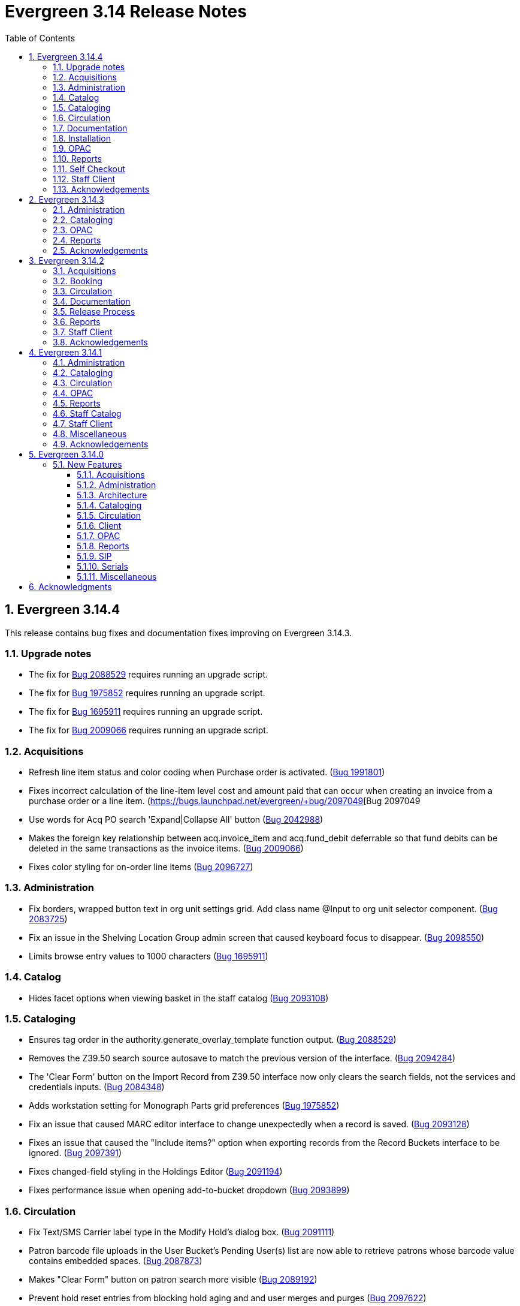 = Evergreen 3.14 Release Notes =
:toc:
:numbered:
:toclevels: 3

== Evergreen 3.14.4 ==

This release contains bug fixes and documentation fixes improving on Evergreen 3.14.3.

=== Upgrade notes === 

* The fix for https://bugs.launchpad.net/evergreen/+bug/2088529[Bug 2088529] requires running an upgrade script.
* The fix for https://bugs.launchpad.net/evergreen/+bug/1975852[Bug 1975852] requires running an upgrade script.
* The fix for https://bugs.launchpad.net/evergreen/+bug/1695911[Bug 1695911] requires running an upgrade script.
* The fix for https://bugs.launchpad.net/evergreen/+bug/2009066[Bug 2009066] requires running an upgrade script.

=== Acquisitions ===

* Refresh line item status and color coding when Purchase order is activated. (https://bugs.launchpad.net/evergreen/+bug/1991801[Bug 1991801])
* Fixes incorrect calculation of the line-item level cost and amount paid that can occur when creating an invoice from a purchase order or a line item. (https://bugs.launchpad.net/evergreen/+bug/2097049[Bug 2097049
* Use words for Acq PO search 'Expand|Collapse All' button (https://bugs.launchpad.net/evergreen/+bug/2042988[Bug 2042988])
* Makes the foreign key relationship between acq.invoice_item and acq.fund_debit deferrable so that fund debits can be deleted in the same transactions as the invoice items. (https://bugs.launchpad.net/evergreen/+bug/2009066[Bug 2009066])
* Fixes color styling for on-order line items (https://bugs.launchpad.net/evergreen/+bug/2096727[Bug 2096727])

=== Administration ===

* Fix borders, wrapped button text in org unit settings grid. Add class name @Input to org unit selector component. (https://bugs.launchpad.net/evergreen/+bug/2083725[Bug 2083725])
* Fix an issue in the Shelving Location Group admin screen that caused keyboard focus to disappear. (https://bugs.launchpad.net/evergreen/+bug/2098550[Bug 2098550])
* Limits browse entry values to 1000 characters (https://bugs.launchpad.net/evergreen/+bug/1695911[Bug 1695911])

=== Catalog ===

* Hides facet options when viewing basket in the staff catalog (https://bugs.launchpad.net/evergreen/+bug/2093108[Bug 2093108])


=== Cataloging ===

* Ensures tag order in the authority.generate_overlay_template function output. (https://bugs.launchpad.net/evergreen/+bug/2088529[Bug 2088529])
* Removes the Z39.50 search source autosave to match the previous version of the interface. (https://bugs.launchpad.net/evergreen/+bug/2094284[Bug 2094284])
* The 'Clear Form' button on the Import Record from Z39.50 interface now only clears the search fields, not the services and credentials inputs. (https://bugs.launchpad.net/evergreen/+bug/2084348[Bug 2084348])
* Adds workstation setting for Monograph Parts grid preferences (https://bugs.launchpad.net/evergreen/+bug/1975852[Bug 1975852])
* Fix an issue that caused MARC editor interface to change unexpectedly when a record is saved. (https://bugs.launchpad.net/evergreen/+bug/2093128[Bug 2093128])
* Fixes an issue that caused the "Include items?" option when exporting records from the Record Buckets interface to be ignored.  (https://bugs.launchpad.net/evergreen/+bug/2097391[Bug 2097391])
* Fixes changed-field styling in the Holdings Editor (https://bugs.launchpad.net/evergreen/+bug/2091194[Bug 2091194])
* Fixes performance issue when opening add-to-bucket dropdown (https://bugs.launchpad.net/bugs/2093899[Bug 2093899])

=== Circulation ===

* Fix Text/SMS Carrier label type in the Modify Hold's dialog box. (https://bugs.launchpad.net/evergreen/+bug/2091111[Bug 2091111])
* Patron barcode file uploads in the User Bucket's Pending User(s) list are now able to retrieve patrons whose barcode value contains embedded spaces. (https://bugs.launchpad.net/evergreen/+bug/2087873[Bug 2087873])
* Makes "Clear Form" button on patron search more visible (https://bugs.launchpad.net/evergreen/+bug/2089192[Bug 2089192])
* Prevent hold reset entries from blocking hold aging and and user merges and purges (https://bugs.launchpad.net/evergreen/+bug/2097622[Bug 2097622])

=== Documentation ===

* Refactor booking module documentation for clarity and updated visuals.
* Replace 'npm install' with 'npm ci' in the 'For Developers' installation instructions (https://bugs.launchpad.net/evergreen/+bug/2089160[Bug 2089160]). 
* Updates links between refund and void billing (https://bugs.launchpad.net/bugs/2092238[Bug 2092238])
* Updates screenshots in Shelving Location Groups documentation (https://bugs.launchpad.net/bugs/2092450[Bug 2092450])
* Fixes headings in Batch Import MARC documentation (https://bugs.launchpad.net/bugs/2094835[Bug 2094835])

=== Installation ===

* Remove unused dependency that caused logins to fail. (https://bugs.launchpad.net/evergreen/+bug/2095046[Bug 2095046])
* New installs will now have table actor.usr_mfa_exception (https://bugs.launchpad.net/evergreen/+bug/2095215[Bug 2095215])

=== OPAC ===

* Fixes whitespace issue with empty list descriptions in the patron's lists in their OPAC account. (https://bugs.launchpad.net/evergreen/+bug/2088180[Bug 2088180])
* Fixes basket buttons on OPAC item details page (https://bugs.launchpad.net/evergreen/+bug/2093791[Bug 2093791])
* Hides SMS test success message until after test is sent. (https://bugs.launchpad.net/evergreen/+bug/2096772[Bug 2096772])
* Remove spellcheck attribute from password fields. (https://bugs.launchpad.net/evergreen/+bug/2002327[Bug 2002327])
* Fixes the alignment of the Opac's Search & History Preference form. (https://bugs.launchpad.net/evergreen/+bug/2097154[Bug 2097154])
* Fixes broken select all button on OPAC search results. (https://bugs.launchpad.net/evergreen/+bug/2097384[Bug 2097384])
* Fixes bug where user could not add multiple new search rows in OPAC Advanced Search. (https://bugs.launchpad.net/evergreen/+bug/2097131[Bug 2097131])
* Restores missing Shelving Location filter to Advanced Search (https://bugs.launchpad.net/evergreen/+bug/2089178[Bug 2089178])
* Fix to allow expert search to add and delete rows (https://bugs.launchpad.net/evergreen/+bug/2097555[Bug 2097555])

=== Reports ===

* Fixes duplication of Share / Unshare buttons (https://bugs.launchpad.net/evergreen/+bug/2081883[Bug 2081883])
* Fixes typo in bibliographic record source in IDL. (https://bugs.launchpad.net/evergreen/+bug/2086227[Bug 2086227])
* Fixes reporting source Item's link for last captured hold (https://bugs.launchpad.net/evergreen/+bug/2097281[Bug 2097281])

=== Self Checkout ===

* Hides canceled holds from holds view (https://bugs.launchpad.net/evergreen/+bug/2091041[Bug 2091041])
* Corrects auto-logout popup button text (https://bugs.launchpad.net/evergreen/+bug/2093903[Bug 2093903])

=== Staff Client ===

* Remove noise from the browser developer console when saving Angular grids. (https://bugs.launchpad.net/evergreen/+bug/2095026[Bug 2095026])
* Fixes typo in AngularJS Booking > Pick Up Reservation (https://bugs.launchpad.net/evergreen/+bug/2095190[Bug 2095190])
* Fixes Retrieve Recent Patrons link (https://bugs.launchpad.net/evergreen/+bug/2091174[Bug 2091174])


=== Acknowledgements ===

We would like to thank the following individuals who contributed code, testing, documentation, and patches to the 3.14.4 point release of Evergreen:

* Andrea Buntz Neiman
* Bill Erickson
* Blake Graham-Henderson
* Carol Witt
* Christine Morgan
* Dan Briem
* Galen Charlton
* Garry Collum
* Gina Monti
* Ian Skelskey
* Jane Sandberg
* Jason Etheridge
* Jason Stephenson
* Jeff Davis
* Jennifer Pringle
* John Amundson
* Lindsay Stratton
* Llewellyn Marshall
* Mary Llewellyn
* Michele Morgan
* Mike Rylander
* Ruth Frasur Davis
* Shula Link
* Stephanie Leary
* Steven Callender
* Steven Mayo
* Susan Morrison
* Tara Kunesh
* Terran McCanna
* Tiffany Little






== Evergreen 3.14.3 ==

This release contains bug fixes and documentation fixes improving on Evergreen 3.14.2.


=== Administration ===

* Corrects error message in the actor.create_salt database function (https://bugs.launchpad.net/evergreen/+bug/2093010[Bug 2093010])
* Corrects misleading comment explaining vis_level values in offline.js (https://bugs.launchpad.net/evergreen/+bug/2093358[Bug 2093358])

=== Cataloging ===

* Serials quick receive no longer includes issues in non-receivable statuses, such as Discarded or Not Published. (https://bugs.launchpad.net/evergreen/+bug/2091728[Bug 2091728])
* Includes status and location in marc_export when determining item visibility in the 852 MARC tag. (https://bugs.launchpad.net/evergreen/+bug/2056343[Bug 2056343])

=== OPAC ===

* Hides alert box on public catalog holds history page when not needed. (https://bugs.launchpad.net/evergreen/+bug/2092227[Bug 2092227])
* Fixes the "Add to my list" button in the public catalog (https://bugs.launchpad.net/evergreen/+bug/2092600[Bug 2092600])
* Fixes the position of the "My List" selection boxes for each title in the public catalog. (https://bugs.launchpad.net/evergreen/+bug/2092589[Bug 2092589])
* Prevents '|' fixed field codes from automatically selecting OPAC advanced search filters (https://bugs.launchpad.net/evergreen/+bug/2080691[Bug 2080691])


=== Reports ===

* Restricts selectable report filter values by library ownership when applicable and possible. (https://bugs.launchpad.net/evergreen/+bug/2088100[Bug 2088100])
* Fixes report template upgrade issues relating to more complex join types in older templates. (https://bugs.launchpad.net/evergreen/+bug/2089066[Bug 2089066])
* Fix issues with sorting and filtering the contents of reports folders in the Reports interface. (https://bugs.launchpad.net/evergreen/+bug/2077438[Bug 2077438])
* Allow paging through list of report outputs; fixes issue where this could time out in the Angular Reports interface for output folders that have many completed reports. (https://bugs.launchpad.net/evergreen/+bug/2086861[Bug 2086861])
* Add a new user interface widget to provide a way for users of the Angular Reporter to select multiple values when filtering a report on a linked field. (https://bugs.launchpad.net/evergreen/+bug/2077357[Bug 2077357])


=== Acknowledgements ===

We would like to thank the following individuals who contributed code, testing, documentation, and patches to the 3.14.3 point release of Evergreen:

* Andrea Buntz Neiman
* Chrisy Schroth
* Elizabeth Davis
* Galen Charlton
* Garry Collum
* Ian Skelskey
* Jane Sandberg
* Jason Stephenson
* Josh Stompro
* Michele Morgan
* Mike Rylander
* Ruth Frasur Davis
* Shula Link
* Stephanie Leary
* Steven Mayo
* Terran McCanna








== Evergreen 3.14.2 == 

This release contains bug fixes and documentation fixes improving on Evergreen 3.14.1.

=== Acquisitions ===

* Fixes the fund dropdown on invoice direct charges. (https://bugs.launchpad.net/evergreen/+bug/2086786[Bug 2086786])

=== Booking ===

* Prevents reservation screen navigation if reservation confirmation fails. (https://bugs.launchpad.net/evergreen/+bug/2091015[Bug 2091015])

=== Circulation ===

* Replaces the hard coded "Credit Card" payment type with the correct type
from money.payment.payment_type. (https://bugs.launchpad.net/bugs/1980294[Bug 1980294])

=== Documentation ===

* Updates booking module documentation with new visuals for better usability.
* Updates My Lists documentation (https://bugs.launchpad.net/evergreen/+bug/2091179[Bug 2091179])
* Updates cross references in Reports documentation.
* Updates broken image links (https://bugs.launchpad.net/evergreen/+bug/2089057[Bug 2089057])
* Removes dead links & pages (https://bugs.launchpad.net/evergreen/+bug/2076271[Bug 2076271])
* Updates to Search Results documentation.
* Updates to Record Buckets documentation.

=== Release Process ===

* Improves the release process. (https://bugs.launchpad.net/evergreen/+bug/2089305[Bug 2089305])
* Stops including partial changelogs in official tarballs. (https://bugs.launchpad.net/evergreen/+bug/2082209[Bug 2082209])
* Fixes potential failure in database upgrade script. (https://bugs.launchpad.net/evergreen/+bug/2086105[Bug 2086105])

=== Reports ===

* Fixes alignment of the "Filter value" input in the new reports editor.(https://bugs.launchpad.net/evergreen/+bug/2085970[Bug 2085970])
* Fixes capitalization of "New template" button in the Angular Reporter (https://bugs.launchpad.net/evergreen/+bug/2083702[Bug 2083702])
* Angular report template documentation now shown (https://bugs.launchpad.net/evergreen/+bug/2077443[Bug 2077443])
* Adds a Venn diagram selector for reports nullability (https://bugs.launchpad.net/bugs/2077460[Bug 2077460])

=== Staff Client ===

* Fixes bug that could result in incorrect or incomplete Fix bug that could result in incorrect or incomplete data being fetched from the database, particularly in interfaces
that page through results (https://bugs.launchpad.net/evergreen/+bug/2089419[Bug 2089419])


=== Acknowledgements ===

We would like to thank the following individuals who contributed code, testing, documentation, and patches to the 3.14.2 point release of Evergreen:

* Andrea Buntz Neiman
* Blake Graham-Henderson
* Galen Charlton
* Gina Monti
* Ian Skelskey
* Jane Sandberg
* Jason Boyer
* Jason Stephenson
* Jeff Davis
* Michele Morgan
* Mike Rylander
* Ruth Frasur Davis
* Steven Mayo
* Susan Morrison
* Tiffany Little


== Evergreen 3.14.1 == 

This release contains bug fixes and documentation fixes improving on Evergreen 3.14.0.

=== Administration ===

* Fixes dojo.tgz hangup in make release script (https://bugs.launchpad.net/evergreen/+bug/2085384[Bug 2085384])

=== Cataloging ===

* Fixes vandelay background importer perl script (https://bugs.launchpad.net/evergreen/+bug/2078506[Bug 2078506])
* Adds default owning org unit for copy tags and types. (https://bugs.launchpad.net/evergreen/+bug/1721026[Bug 1721026])
* Trim spaces from TCN when importing Z39.50 (https://bugs.launchpad.net/evergreen/+bug/2049934[Bug 2049934])
* Fixes up/down arrows, CTRL-D, context menus in MARC editor (https://bugs.launchpad.net/evergreen/+bug/2084199[Bug 2084199])
* Fixes a race condition retrieving the cat.require_call_number_labels ou setting (https://bugs.launchpad.net/evergreen/+bug/2052742[Bug 2052742])
* Fixes save issue with call number fields in item templates (https://bugs.launchpad.net/evergreen/+bug/2045989[Bug 2045989])


=== Circulation ===

* Fixes a bug that prevented canceling holds from the Holds Shelf (https://bugs.launchpad.net/evergreen/+bug/2085646[Bug 2085646])
* Checks for duplicate values and address alerts when loading staged users (https://bugs.launchpad.net/evergreen/+bug/2046000[Bug 2046000])
* Fixes patron bills error that causes several settings to be skipped when Uncheck Bills setting is used. (https://bugs.launchpad.net/evergreen/+bug/2069358[Bug 2069358])
* Fixes typo in Angular Pull List (https://bugs.launchpad.net/evergreen/+bug/2083959[Bug 2083959])
* Adds label to shelving locations selector in Angular pull list (https://bugs.launchpad.net/evergreen/+bug/2086737[Bug 2086737])

=== OPAC ===

* Fixes display conflict on OPAC home screen where autosuggest list appears behind carousel buttons. (https://bugs.launchpad.net/evergreen/+bug/2086709[Bug 2086709])
* Assures a successful Stripe payment is credited when the patron record has changed (https://bugs.launchpad.net/evergreen/+bug/2077343[Bug 2077343])

=== Reports ===

* Fixes an Operator display issue in the report definition (https://bugs.launchpad.net/evergreen/+bug/2084837[Bug 2084837])
* Fixes report template and CCVM composite definition editor (https://bugs.launchpad.net/evergreen/+bug/2087562[Bug 2087562])

=== Staff Catalog ===

* Removes undefined author links in catalog search results (https://bugs.launchpad.net/evergreen/+bug/2081317[Bug 2081317])
* Refactor filter handling in search controls for more consistent performance (https://bugs.launchpad.net/evergreen/+bug/2087609[Bug 2087609])


=== Staff Client ===

* Redirect to Angular staff portal from AngularJS login (https://bugs.launchpad.net/evergreen/+bug/1983500[Bug 1983500])

=== Miscellaneous ===

* .gitignore DEV Docker generated signal files (https://bugs.launchpad.net/evergreen/+bug/2081832[Bug 2081832])
* Fixes docker install issue with Email::Send (https://bugs.launchpad.net/evergreen/+bug/2086480[Bug 2086480])

=== Acknowledgements ===

We would like to thank the following individuals who contributed code, testing, documentation, and patches to the 3.14.1 point release of Evergreen:

* Andrea Buntz Neiman
* Bill Erickson
* Blake Graham-Henderson
* Chris Sharp
* Dan Briem
* Galen Charlton
* Gina Monti
* Ian Skelskey
* Jane Sandberg
* Jason Boyer
* Jason Stephenson
* Jennifer Weston
* Joni Paxton
* Josh Stompro
* Llewellyn Marshall
* Mary Llewellyn
* Michele Morgan
* Mike Rylander
* Ruth Davis
* Scott Angel
* Shula Link
* Stephanie Leary
* Steven Mayo
* Susan Morrison
* Terran McCanna



== Evergreen 3.14.0 ==

=== New Features ===

:leveloffset: +3

= Acquisitions =

== EDI X12 Parser ==

Support is added for handling X12-format ASN messages, which are generally used
to deliver shipping status information about EDI-processed materials orders.
Development targeted the general X12 message format standard for data parsing,
and configuration suitable for processing the expected contents of ASN messages
in particular.  While the initially targeted production vendor test data was
from Midwest Tape, the general X12 parser was built using documentation and
non-production examples from several vendors, and is expected to handle
X12-format ASN message from most library materials vendors.

This functionality is implemented in a way that does not require intervention
or configuration by the Evergreen administrator beyond the normal EDI
configuration.  If an X12-format message is delivered by the vendor, Evergreen
will notice and attempt to handle it transparently.

https://bugs.launchpad.net/evergreen/+bug/2003106[#2003106]


= Administration =


== Remove Z39.50 target definition caching ==

The open-ils.search drone had the ability to cache the Z39.50 target definition data
per process.

This fix removes per-child-process caching of Z39.50 target definitions
to address several issues caused by the caching:

* If any targets have a use permission attached, whether
  such a target is available to a user can be inconsistent
  based on who last fetched (and cached) service definitions
  from a particular open-ils.search backend.
* Z39.50 searches may sporadically fail to use
  targets that were recently added.

https://bugs.launchpad.net/evergreen/+bug/2044854[#2044854]

== Apache Proxy LogFormat Configuration ==

Two `LogFormat` entries have been added to the sample Apache
configuration in `eg.conf.in` that are useful when a proxy runs in
front of Evergreen's Apache.  These configurations mimic the default
"common" and "combined" log formats, but log the remote client's
actual IP address when `mod_remoteip` is enabled.  The entries are
repeated here in case you prefer to manually update your Apache
configuration.

 LogFormat "%a %l %u %t \"%r\" %>s %b" proxy-common
 Logformat "%a %l %u %t \"%r\" %>s %b \"%{Referer}i\" \"%{User-agent}i\"" proxy-combined

To use these formats, simply replace the "common" or "combined" at the
end of the `CustomLog` entries in the `eg.conf` file with either the
"proxy-common" or "proxy-combined" entry, depending upon which you
want to use.

From:

 CustomLog "|/usr/bin/logger -p local7.info" common

to:

 CustomLog "|/usr/bin/logger -p local7.info" proxy-common

for example.

https://bugs.launchpad.net/evergreen/+bug/1908540[#1908540]

== Patron Loader ==

A new script for bulk loading and updating patrons from the server now exists in `Open-ILS/src/support-scripts called patron_loader.pl`.  It is installed to `<prefix>/bin` (`/openils/bin/patron_loader.pl` for standard installs).  It can be run manually or from cron.

**Sample invocation:**

[source,bash]
-----------------
./patron_loader.pl --db evergreen --dbhost myserver -dbuser admin --dbpw demo123 --file sample.csv --org_unit INNS --date_format "MM/DD/YYYY" --default_password 4444 --alert_message "patron has left swim cap at desk"  --debug
-----------------

**Required parameters:**

* `--file path` to the CSV file used as the data source
* `--org_unit` the org unit name of the org unit patrons are being loaded for used to match mapped variables

**Optional parameters:**

* `--help` or `--h` shows the help

Database settings loaded by default from `opensrf.xml`

* `--db` the Evergreen database (defaults to the one established in opensrf.xml)
* `--dbuser` the user of the Evergreen database
* `--dbhost` the ip or domain name of the Evergreen database
* `--dbport` Evergreen database port, defaults to 5432
* `--delimiter` defaults to a comma can be any other delimiter usable by TEXT::CSV
* `--debug` using this will assume you do not want to commit any database transactions and will print the SQL that would do so to STDOUT
* `--matchpoint` defaults to 'usrname', can also be 'cardnumber'
* `--date_format` used if dates are not in a 'YYYY-MM-DD' format
* `--ident_type` available as a field but rarely used in export sources so it can be specified from the command line
* `--default_password` allows you to define a default password for accounts where one is not defined in the file, be very careful, this option is dangerous as it _will_ overwrite existing passwords if some rows have a passwd value and the default is used the default will only be used where the column is null
* `--alert_message` this is meant for scenarios where the script is being used for bulk loading students and an alert message is needed such as "verify address" it only adds an alert and does not check for duplications sending library will be set to the org unit used in the parameters
* `--alert_title` defaults to 'Needs Staff Attention', only appears when `--alert_message` is defined
* `--profile` if no profile is given in the file one can be specified by parameter, if a combination of parameter and in file is used the parameter will be used as a fall back from the file
* `--home_org` if no library is provided in the file it can be overridden by this, like similar settings if a column with library is present but null in a given row this will be used instead; expects short org name
* `--fill_with_matchpoint` if set will allow you to only have cardnumber or usrname but it must also be your matchpoint, e.g. if you have a cardnumber but not username and cardnumber if your matchpoint with this set the cardnumber will be used for both
* `--nobootstrap` do not load DB config from opensrf.xml

**Required Columns:**

* *cardnumber* - unless using usrname as matchpoint and `--fill_with_matchpoint` is used
* *usrname* - unless using cardnumber as matchpoint and `--fill_with_matchpoint` is used
* *profile* - unless `--profile` is used
* *home_library* - unless `--home_org` is used
* *family_name*
* *first_given_name*

Although data for the above columns are optional in some situations the columns still need to exist in the file.

**Optional Columns:**

* `net_access_level`
* `second_given_name`
* `pref_first_given_name`
* `name_keywords`
* `email`
* `day_phone`
* `evening_phone`
* `other_phone`
* `expire_date`
* `ident_type` - needs id value, not string
* `ident_value`
* `passwd` - if not supplied for a new user a random one will be created on NULL or empty string
* `add1_street1`
* `add1_street2`
* `add1_cit`
* `add1_county`
* `add1_state`
* `add1_country`
* `add1_post_code`
* `add2_street1`
* `add2_street2`
* `add2_cit`
* `add2_county`
* `add2_state`
* `add2_country`
* `add2_post_code`
* `statcat_name1`
* `statcat_value1`
* `statcat_name2`
* `statcat_value2`
* `statcat_name3`
* `statcat_value3`
* `photo_url`

**Mapping:**

Not all data sources can customize the data exported to the CSV so some mapping is allowed.

The `config.patron_loader_header_map` table allows for mapping incoming header names to ones that
are natively expected.  For example, imagine that a school wants to use the 'uid' as
password and the column header will always read 'uid' then you can enter it like this:

 import_header: 'uid'
 default_header: 'passwd'

Two value types can currently be mapped as well, 'home_library' and 'profile' in `patron_loader_value_map`.
These map values in their respective columns instead of the headers.  For example, imagine a
school who exports student profiles of 'Middle School' and 'High School' but both need to load
as the Evergreen profile of 'Student'.  It would be represented with two entries:

 mapping_type: 'profile'
 import_value: 'Middle School'
 native_value: 'Student'

 mapping_type: 'profile'
 import_value: 'High School'
 native_value: 'Student'

You can also map home libraries like this:

 mapping_type: 'home_library'
 import_value: 'South West Elementary'
 native_value: 'BR1'

As a convention the Evergreen database column names are mostly used for the `actor.usr`
columns but it was found in testing that `home_ou` was very confusing so the label of
'library' is used instead and internally adjusted to use `home_ou`.

The column ident_type is treated specially.  It is required by `actor.usr` and does not
have a default but usually doesn't correspond to a exported value from others systems
so it defaults to '3' or 'Other' but you can define it through an optional parameter.

**Overview:**

The script is very conservative checking for an existing cardnumber and usrname.  If
either is found on an account that differs from the one using the match point then it
will skip adding or updating that user.  The match point specified is considered
authoritative and it will update the matching account unless debug is on.

Currently only two set of address columns are supported add1_foo and add2_foo. The script
assumes the addresses being added are authoritative mailing addresses, removes any existing
mailing addresses, adds these and sets the user's mailing_address field to the one from the
addr1_street1 field or addr2_street1 if there is no addr1_street1.  If only a partial address
is given the entire address will be written so long as there is a street1.  Empty strings will
be used for the other values.  If there is no address given then addresses will not be
touched.  Part of the aggressiveness of removing non-specified addresses is to ensure
identifying information for patrons is removed when updating, especially for the use case
of schools bulk updating juveniles.

**Database and Logging:**

The database holds a `actor.patron_loader_log` table that logs sessions and failed rows.

https://bugs.launchpad.net/evergreen/+bug/1786524[#1786524]

== Date / Time Format Settings Deprecated ==

The format.date and format.time org unit settings are no longer used
by the staff client and have been marked Deprecated. If you are not
using these OU settings in a local customization they can be removed
from the database at your convenience.

= Architecture =

== New PostgreSQL Minimum Version ==

Evergreen 3.14 no longer supports new installations on PostgreSQL
versions less than 13.  Evergreen 3.14 is still compatible with
PostgreSQL versions of 10 or higher.  Existing installations may
upgrade to Evergreen 3.14 without requiring a PostreSQL upgrade.

Compatibility with obsolete PostgreSQL database versions is not
guaranteed in the next major Evergreen release.  Users are encouraged
to upgrade to a more recent PostgreSQL version if they are running
PostgreSQL versions between 10 and 12.

The PostgreSQL community recommends a dump and restore from the older
PostgreSQL database to the newer one when upgrading over major
versions.  For more information,
https://www.postgresql.org/docs/current/upgrading.html#UPGRADING-VIA-PGDUMPALL[see the PostgreSQL upgrade documentation].

= Cataloging =

== Angular Record Buckets ==

This work moves the Record Buckets feature into a new and reimagined Angular interface, and adds several new feature improvements.

https://bugs.launchpad.net/evergreen/+bug/2063146[#2063146]

Feature improvements include:

* Reimplementation of the main buckets interfaces in Angular with accessibility and usability improvements.
* New bucket sharing options, including sharing with organizational units, sharing with specific users, and read-write sharing as well as read-only sharing.
* Transfer Bucket Ownership, where users can transfer their bucket to another user.
* Favorites option, allowing a staff user to "star" a bucket to indicate it is a favorite.
* Direct import of either Bib IDs or TCNs, both from a text file as well as in an upload modal.
* Ability to send reports output directly to a new or specified bucket.
* Addition of a new _Buckets_ subtab in the staff catalog interface, displaying a user's favorite and most recently viewed buckets.
* Addition of a quick-add feature in the staff catalog search results list, where a user can add a record directly to a recent or a favorite bucket.
* New buckets admin options available from within the buckets interface, where those with admin permissions can do the following:
** Transfer ownership of others' buckets.
** Edit bucket options and sharing for others' buckets.
* Disambiguation of duplicate bucket entries via a new _Bucket Entry ID_ field, allowing users to intentionally add duplicates and/or remove accidental duplicates.

In addition to feature improvements, this work addresses functional bugs related to record buckets, including:

* https://bugs.launchpad.net/evergreen/+bug/1837933[Bug 1837933] - Record links don't work if ID column is hidden in record bucket query
* https://bugs.launchpad.net/evergreen/+bug/1771568[Bug 1771568] - Record Bucket duplicates require separate removal
* https://bugs.launchpad.net/evergreen/+bug/1870151[Bug 1870151] - Open Record Bucket title in a new tab
* https://bugs.launchpad.net/evergreen/+bug/1819059[Bug 1819059] - When creating a bucket, Evergreen ignores the Publicly Visible? setting
* https://bugs.launchpad.net/evergreen/+bug/1824723[Bug 1824723] - No error message when retrieving non existing shared bucket 
* https://bugs.launchpad.net/evergreen/+bug/1870148[Bug 1870148] - Bucket contents may be removed by other users without warning
* https://bugs.launchpad.net/evergreen/+bug/2027796[Bug 2027796] - When editing a record bucket the changes save without having to click on Apply Changes
* https://bugs.launchpad.net/evergreen/+bug/2063146[Bug 2063146] - Record bucket contents still hang around in the Web client after you've deleted a bucket

This work also introduces some changes to the grid component:

* A new option to have an actions button column at the end of each row.
* Template areas before and after grid toolbar buttons, used here to insert inputs.
* Aligning the right side of the grid toolbar to more closely resemble AngularJS styles, including using the word _Actions_ for the actions menu instead of the checklist icon.

This also introduces a change to the title area in Angular screens. Instead of using the blue alert style, page titles are now left-aligned and have a template area afterward. This is intended to be used for single buttons that represent a primary action on the screen, e.g. Add New [Thing]. This change makes room for a second template area that can be placed to the right of the title, used here for a search box.


This work adds the following new permissions. Note that the _CALL_NUMBER_, _COPY_, and _USER_ permissions are placeholders for potential future work:

* TRANSFER_CONTAINER
* ADMIN_CONTAINER_BIBLIO_RECORD_ENTRY_USER_SHARE
* ADMIN_CONTAINER_CALL_NUMBER_USER_SHARE
* ADMIN_CONTAINER_COPY_USER_SHARE
* ADMIN_CONTAINER_USER_USER_SHARE
* VIEW_CONTAINER_BIBLIO_RECORD_ENTRY_USER_SHARE
* VIEW_CONTAINER_CALL_NUMBER_USER_SHARE
* VIEW_CONTAINER_COPY_USER_SHARE
* VIEW_CONTAINER_USER_USER_SHARE
* ADMIN_CONTAINER_BIBLIO_RECORD_ENTRY_ORG_SHARE
* ADMIN_CONTAINER_CALL_NUMBER_ORG_SHARE
* ADMIN_CONTAINER_COPY_ORG_SHARE
* ADMIN_CONTAINER_USER_ORG_SHARE
* VIEW_CONTAINER_BIBLIO_RECORD_ENTRY_ORG_SHARE
* VIEW_CONTAINER_CALL_NUMBER_ORG_SHARE
* VIEW_CONTAINER_COPY_ORG_SHARE
* VIEW_CONTAINER_USER_ORG_SHARE

== marc_export Exports Public Copy Notes and Copy Tags ==

Public copy notes and tags are now exported by `marc_export` in the
852 subfield z when the `--items` option is used.

Copy tags come before copy notes, and tags with a URL come before
those without.  The URL of a copy tag (if any) is added to 852
subfield u.  The copy tags are ordered such that the first subfield z
should correspond to the first subfield u and so on if there is more
than one URL.

https://bugs.launchpad.net/bugs/2045440[#2045440]

== Option to Require Monograph Parts ==

The Require Monographic Part when Present Library Setting,
`circ.holds.ui_require_monographic_part_when_present`, has been
expanded to also require that all copies on the parent bibliographic
record have a part when the setting is active.

This setting requires a patron to select a monograph part when placing
a hold if any parts exist on the bibliographic record.  In a logical
extension of this behavior, the setting now also requires catalogers
to use parts on all copies when any copy at the library have parts.

The change in behavior only affects the library/organization unit
where the setting is set or its sub-units.

https://bugs.launchpad.net/bugs/2018014[#2018014]

== SuperCat/unAPI Export Public Copy Tags ==

SuperCat and unAPI can now export public copy tags when copies are
exported.

To request the export of copy tags via unAPI, add `acpt` to the URL
"includes" section.

https://bugs.launchpad.net/bugs/2047442[#2047442]

= Circulation =

== Hold Reset Reasons ==

**New database tables**

. action.hold_request_reset_reason
. action.hold_request_reset_reason_entry

Hold reset reasons allow staff to see when and why a hold request has been reset. Reset reasons are generated any time a hold has been reset, whether that's a manual reset from a staff member or automatically because a hold has reached the hold retarget interval. This can be very useful for debugging the hold targeter or identifying bad actors in the system.

**Types of Reset Reasons**

There are ten different types of reset reasons that can be identified.

. HOLD_TIMED_OUT
. HOLD_MANUAL_RESET
. HOLD_BETTER_HOLD
. HOLD_FROZEN
. HOLD_UNFROZEN
. HOLD_CANCELED
. HOLD_UNCANCELED
. HOLD_UPDATED
. HOLD_CHECKED_OUT
. HOLD_CHECKED_IN

**Viewing Reset Reasons**

Staff can view reset reasons for a hold via a patron's *holds* tab.

. Open patron's page.
. Click *holds* tab.
. Select a hold to investigate.
. Click *detail view*.
. Click *Reset Entries*
. Order can be reversed to show most recent resets first.

**New srfsh script**

This feature includes a script that you can setup as a cron job to maintain the action.hold_request_reset_entry table:

`purge_hold_reset_reason_entries.srfsh`

This script defaults to "1 year" but can be overridden on a library by library basis via YAOUS.

**New library settings**

. circ.hold_reset_reason_entry_age_threshold
. circ.hold_retarget_previous_targets_interval

https://bugs.launchpad.net/bugs/2012669[#2012669]

== Self-Checkout Angular Port ==

The patron self-checkout interface is now available as an Angular port of 
the interface.

https://myhost.mydomain/eg2/staff/selfcheck

**New Print Templates**

New self-check print templates are available under 
Administration => Server Administration => Print Templates

* Self-Checkout Checkouts
* Self-Checkout Fines
* Self-Checkout Holds
* Self-Checkout Items Out

https://bugs.launchpad.net/bugs/1840773[#1840773]


= Client =

== Dark Mode ==

The staff client now supports both light and dark modes.  By default, the staff client will
use the color mode setting from your operating system.  That is to say, if you have turned on
Dark Mode for your operating system, or if your operating system defaults to Dark Mode, the
Evergreen staff client will now also display in Dark Mode. 

If you'd like to use a different color mode in the staff client than your operating system
setting, you can do so using the color mode selector in the navigation bar at the top of the
staff client.  If you want to resume using your operating system's color mode, you can set
the color mode selector to "Auto".

https://bugs.launchpad.net/evergreen/+bug/1740529[#1740529]

== Staff Multi-Factor Authentication ==

Adding support to the Staff Client for Multi-Factor Authentication.  Supported factors:

 * WebAuthn (YubiKey, Paired phones/tablets, Windows Hello, etc)
 * Time-based One-Time Password (Google Authenticator, Twilio Authy, etc)
 * SMS One-Time codes
 * Email One-Time codes

https://bugs.launchpad.net/bugs/2071636[#2071636]

= OPAC =


== OPAC setting to show/hide carousels ==

There is a new setting to hide carousels from the public catalog.  This can be useful in cases
where carousels are created for use in other sites (e.g. on library websites), rather than
for use in the public catalog.

You can turn off carousels in config.tt2 by setting `ctx.show_carousels` to `'false'`.

https://bugs.launchpad.net/bugs/2009903[#2009903]

== OPAC Accessibility Bugfixes ==

OPAC overhaul of accessibility in several categories:

* Headings, landmarks, and HTML structure
* Eliminating layout tables and fixing data table semantics
* Revised responsive layouts for better screen magnification support
* Form field labels, fieldset groups, error message associations
* Font size inconsistencies; respect users' browser font size settings
* Color contrast; moving hard-coded colors to variables
* Focus outline consistency and visibility; form focus behavior
* New datepicker with keyboard support
* New tooltips with keyboard support; move most tooltips to visible text
* Clarifying instructions and hints (forms, browse case sensitivity)
* Adding unique descriptions to item action labels ("close", "delete")
* Revised timed logout behavior that allows users to ask for more time

https://bugs.launchpad.net/bugs/2048666[#2048666]

== Patron Self Registration Updates ==

Improves styling and accessiblity and adds the following library settings:

* _Hide Username field in Patron Self-Reg._ - Hides the Requested Username field in the Patron Self-Registration interface.
* _Patron Self-Reg. Date of Birth Order_ - The order in which to present the Month, Day, and Year elements for the Date of Birth field in Patron Self-Registration. Use the letter M for Month, D for Day, and Y for Year. Examples: MDY, DMY, YMD.

https://bugs.launchpad.net/evergreen/+bug/2065448[#2065448]

= Reports =

== Reports Security Enhancements ==

=== Run time reporting security ===

The new Report Security functionality is primarily configured through
the addition of XML attributes to elements in the Fieldmapper XML file,
fm_IDL.xml.  These new attributes fall into three categories:

* Field value redaction - Database functions are used to optionally redact, with NULL or an administrator-supplied alternate literal value, the original value stored in the column (field) of each row.
* Core class row restriction - In addition to any report-supplied criteria, rows from the core reporting source are evaluated by database functions in order to determine whether they can be included in report output.
* Joined class row restriction - JOIN and WHERE clause conditions that make use of database functions are added to the generated query to restrict access to rows on non-core sources.

All restriction definitions can make use of the full set of fields on
the restricted source (LEFT side for core source and link-element
projected sources, RIGHT side for class-level projection-restricted
sources), the staff user that scheduled the report run, and any
aribtrary liternal value, though typically the last will be a set of
one or more permissions to be tested.

Many of the existing, permission-related database functions can act as
redaction and join/projection restriction functions.  Additional
functions are supplied as part of this development in order to
faciliated restrictions based on Patron Opt-In values in effect at the
time a report is run.

See the https://docs.evergreen-ils.org/docs/latest/reports/reports_security_idl.html[Reports Security documentation] for more details.

=== Report output security restrictions ===

In addition to report content security restrictions, report output visibility
is now, optionally, restricted based on whether the accessing user either owns
the report output, or they have at least the VIEW_REPORT_OUTPUT permission at a
location to which the folder in which the output lives has been shared.

Administrators can add additional required permissions via the
OILSProxyPermissions Apache configuration value in the report output <Location>
section of the eg_vhost configuration file.

https://bugs.launchpad.net/evergreen/+bug/2043142[#2043142]

= SIP =

== Return an OK Screen Message for Users in Good Standing ==

If your PC management system or selfcheck looks for a screen
message value of OK to evaulate user standing this can be
enabled by adding the want_patron_ok value to a sip login
and setting the value to true. Using a login setting like
this allows you to only send this screeen message to those
clients that expect it.

https://bugs.launchpad.net/bugs/1613335[#1613335]

= Serials =

== Angular Quick Receive ==

The Angular Staff Catalog now has a Serials Quick Receive feature,
similar to the one from the traditional catalog.

https://bugs.launchpad.net/bugs/1906462[#1906462]

= Miscellaneous =

* Customizing the label for items with no parts (formerly "All Parts" or "Any Part") (https://bugs.launchpad.net/evergreen/+bug/2065448[Bug 2065448])
** This feature creates a new table for localizable strings intended to be used in UI's. This is not a replacement for the existing I18N system for templates, but does allow developers to choose some strings to be more easily accessible to staff/admins for dynamic localization. The string we're focused on here is a replacement for the "All Parts" and "Any Part" label in various Place Hold interfaces when monographic parts are an option.
** There is a UI for managing such strings under *Administration -> Server Administration -> I18N: Localized UI Strings*. An admin could change the "string" field directly, or use the existing Apply Translation mechanism to customize the string for a specific locale.
** As a bonus feature, we also expose an alternate UI for handling entries for said Translation mechanism. This can be found under *Administration -> Server Administration -> I18N: Localized Fieldmapper Strings*.
** These customizations are global to the Evergreen installation.
* SVG logos; support for forced colors mode (https://bugs.launchpad.net/evergreen/+bug/2049657[Bug 2049657])
* Fix an accessibility issue in staff client forms. (https://bugs.launchpad.net/evergreen/+bug/2067115[Bug 2067115])
* Add a print button to the Desk and Staff User Payment grids to (https://bugs.launchpad.net/evergreen/+bug/2003090[Bug 2003090])
* Improves staff catalog search preferences, including ability (https://bugs.launchpad.net/evergreen/+bug/1783408[Bug 1783408])
* Changes 'Clear?' to 'Delete' in Manage Copy Alerts (https://bugs.launchpad.net/evergreen/+bug/1788063[Bug 1788063])
* Hides Edit call number link if missing permission (https://bugs.launchpad.net/evergreen/+bug/2015112[Bug 2015112])
* Makes the grid icon column header's tooltip configurable (https://bugs.launchpad.net/evergreen/+bug/1861331[Bug 1861331])
* Corrects current page ARIA in staff catalog pagination (https://bugs.launchpad.net/evergreen/+bug/2058747[Bug 2058747])
* Adds User Permission Group name and ID to the AngularJS Hold Shelf list interface. (https://bugs.launchpad.net/evergreen/+bug/2068755[Bug 2068755])
* Fixes the barcode input label in Scan Item as Missing Pieces. (https://bugs.launchpad.net/evergreen/+bug/2058287[Bug 2058287])
* Update automated tests for the staff client. (https://bugs.launchpad.net/evergreen/+bug/2069098[Bug 2069098])
* Fix bug that prevented action triggers from processing when granularity is an empty string. (https://bugs.launchpad.net/evergreen/+bug/2026206[Bug 2026206])
* Patch Insecure direct object reference (IDOR) vulnerability for action trigger output in OPAC list printing feature. (https://bugs.launchpad.net/evergreen/+bug/2070078[Bug 2070078])
* Remediates a reflected Cross-site Scripting (XSS) vulnerability in the public catalog browse feature. (https://bugs.launchpad.net/evergreen/+bug/2069959[Bug 2069959])
* Mitigate a reflected cross-site scripting (XSS) vulnerability in the public catalog. (https://bugs.launchpad.net/evergreen/+bug/2019157[Bug 2019157])
* Fixes Angular Search Preferences being empty after login (https://bugs.launchpad.net/evergreen/+bug/2072430[Bug 2072430])
* The setting to require a monographic part when placing a hold now also requires that all copies have parts on a record with parts. (https://bugs.launchpad.net/evergreen/+bug/2018014[Bug 2018014])
* add <label> to prompt dialog text; autofocus prompt input. (https://bugs.launchpad.net/evergreen/+bug/2072776[Bug 2072776])
* Increase automated test coverage of circ limit sets. (https://bugs.launchpad.net/evergreen/+bug/2048425[Bug 2048425])
* Fix bug that prevented staff from placing holds for patrons with SMS notification preferences when SMS is not enabled in library settings. (https://bugs.launchpad.net/evergreen/+bug/2073990[Bug 2073990])
* Fixes headings and links in staff catalog docs.
* Update the bootstrap dependency in the staff client. (https://bugs.launchpad.net/evergreen/+bug/2073127[Bug 2073127])
* Remove unintended grey stripes from popup dialogs in the staff client. (https://bugs.launchpad.net/evergreen/+bug/2073014[Bug 2073014])
* Allow users to save grid settings in Acquisitions Distribution Formulas administrative interface. (https://bugs.launchpad.net/evergreen/+bug/2069750[Bug 2069750])
* Hide the "Credit Available" and Patron Credit payment options when patron credit is disabled on bills screen. (https://bugs.launchpad.net/evergreen/+bug/1810419[Bug 1810419])
* After checking out an item with a deposit, show the updated balance in patron summary. (https://bugs.launchpad.net/evergreen/+bug/2069891[Bug 2069891])
* Show the deposit amount (if any) on the overrideable events dialog in checkout interface. (https://bugs.launchpad.net/evergreen/+bug/2069890[Bug 2069890])
* Accessible toast markup; new toast duration WS setting. (https://bugs.launchpad.net/evergreen/+bug/1836686[Bug 1836686])
* Fixes the OPAC Shelving Location Group sort to honor (https://bugs.launchpad.net/evergreen/+bug/2076357[Bug 2076357])
* Fixes silent failure in offline mode Reprint Last Receipt. (https://bugs.launchpad.net/evergreen/+bug/1806780[Bug 1806780])
* More specific "Close" labels for dialog buttons (https://bugs.launchpad.net/evergreen/+bug/2076677[Bug 2076677])
* i18n for staff catalog Browse search form label (https://bugs.launchpad.net/evergreen/+bug/2069617[Bug 2069617])
* i18n for BooPAC circ history "Delete Selected" button (https://bugs.launchpad.net/evergreen/+bug/2076420[Bug 2076420])
* Prevent the shelving location group from being dropped in (https://bugs.launchpad.net/evergreen/+bug/2077998[Bug 2077998])
* Adds keyboard shortcut hints to staff navigation menus (https://bugs.launchpad.net/evergreen/+bug/1622358[Bug 1622358])
* Style keyboard shortcut hints in staff menus (https://bugs.launchpad.net/evergreen/+bug/1622358[Bug 1622358])
* Allow receiving cancelled or backordered line items in Acq Search (https://bugs.launchpad.net/evergreen/+bug/2047940[Bug 2047940])
* Allow users to save grid settings in Conjoined Items grid. (https://bugs.launchpad.net/evergreen/+bug/2069472[Bug 2069472])
* Sort report templates grid by name, rather than create date. (https://bugs.launchpad.net/evergreen/+bug/2077441[Bug 2077441])
* Fixes the Canadian Dollars currency symbol to CAD for acquisitions. (https://bugs.launchpad.net/evergreen/+bug/1807998[Bug 1807998])
* updates to column picker docs (https://bugs.launchpad.net/evergreen/+bug/2067746[Bug 2067746])
* Updates to Holds Pull List documentation (https://bugs.launchpad.net/evergreen/+bug/2067739[Bug 2067739])
* Adds updates regarding barred and inactive accounts (https://bugs.launchpad.net/evergreen/+bug/2062004[Bug 2062004])
* Fixes typo in 'Bib source for brief records' library setting (https://bugs.launchpad.net/evergreen/+bug/1910580[Bug 1910580])
* Prevents the same record from appearing in a carousel created from a bucket more than once (https://bugs.launchpad.net/evergreen/+bug/2059034[Bug 2059034])
* Updates the wording on the latency test page to be a little more user-friendly. (https://bugs.launchpad.net/evergreen/+bug/2064355[Bug 2064355])
* Displays permission group ID in admin page. (https://bugs.launchpad.net/evergreen/+bug/2077631[Bug 2077631])
* Reporter: Normalize count and date transforms, and add round transform (https://bugs.launchpad.net/evergreen/+bug/2071372[Bug 2071372])
* Improve support for report templates created using previous versions of the reporter. (https://bugs.launchpad.net/evergreen/+bug/2077098[Bug 2077098])
* Allows staff to edit survey questions and answers with UPDATE_SURVEY perm (https://bugs.launchpad.net/evergreen/+bug/1910444[Bug 1910444])
* Allows staff to create and delete surveys with CREATE_SURVEY and DELETE_SURVEY perms (https://bugs.launchpad.net/evergreen/+bug/1910444[Bug 1910444])
* Allows staff to take survey responses with UPDATE_USER perm. (https://bugs.launchpad.net/evergreen/+bug/1910444[Bug 1910444])
* Rename "View Borrowing History" privacy waiver to "Obtain Circulation Information" for accuracy. (https://bugs.launchpad.net/evergreen/+bug/2054595[Bug 2054595])
* Add a --check-leader flag to marc_export to force leaders to 24 characters. (https://bugs.launchpad.net/evergreen/+bug/2063350[Bug 2063350])
* Speed up Bootstrap OPAC by removing extra copy of jQuery (https://bugs.launchpad.net/evergreen/+bug/2078985[Bug 2078985])
* Update a dependency in a Github action that documentation contributors use to check their work. (https://bugs.launchpad.net/evergreen/+bug/2979835[Bug 2979835])
* Improve display of ebook API items in the public catalog. (https://bugs.launchpad.net/evergreen/+bug/1982217[Bug 1982217])
* Consider age protection when determining if a patron can renew an item that others are waiting for. (https://bugs.launchpad.net/evergreen/+bug/1989740[Bug 1989740])
* Fix bug in Merge/Overlay Profile preserve specifications. (https://bugs.launchpad.net/evergreen/+bug/1878984[Bug 1878984])
* Silence console errors in staff navigation menu (https://bugs.launchpad.net/evergreen/+bug/2077753[Bug 2077753])
* Check the staff client authentication session every three minutes, reducing chances of hidden eviction of the session (https://bugs.launchpad.net/evergreen/+bug/2034956[Bug 2034956])
* Updates 'Circulating Library' to 'Checkout / Renewal Library' where relevant (https://bugs.launchpad.net/evergreen/+bug/2068934[Bug 2068934])
* Improves processing of receipts with images. (https://bugs.launchpad.net/evergreen/+bug/2076225[Bug 2076225])
* Changes all Concerto test data passwords to demo123. (https://bugs.launchpad.net/evergreen/+bug/2068740[Bug 2068740])
* Adds creator and last editor to parts. (https://bugs.launchpad.net/evergreen/+bug/1962757[Bug 1962757])
* Fixes issue with numeric usernames when AuthProxy falls (https://bugs.launchpad.net/evergreen/+bug/1828456[Bug 1828456])
* Allow acquisitions vendor MARC Order record load even if some subfields are empty. (https://bugs.launchpad.net/evergreen/+bug/924952[Bug 924952])
* Updates Sip2 Patron Status to support subfields "too many items charged" subfield (05) and "too many items lost" subfield (09). (https://bugs.launchpad.net/evergreen/+bug/1980978[Bug 1980978])
* Make sure the MFA screen does not display when MFA is not enabled. (https://bugs.launchpad.net/evergreen/+bug/2080764[Bug 2080764])
* Allow staff to hide facets sidebar in catalog results (https://bugs.launchpad.net/evergreen/+bug/2073988[Bug 2073988])
* Fixes mouse selection of autosuggest searches. (https://bugs.launchpad.net/evergreen/+bug/2061004[Bug 2061004])
* Fixes issue where self check screen is blank when user's email doesn't contain an @ sign (https://bugs.launchpad.net/evergreen/+bug/2081758[Bug 2081758])
* Automate part of the build process. (https://bugs.launchpad.net/evergreen/+bug/2082120[Bug 2082120])
* Update test data. (https://bugs.launchpad.net/evergreen/+bug/2081634[Bug 2081634])
* Give OPAC users more time before logging out if needed (https://bugs.launchpad.net/evergreen/+bug/1894900[Bug 1894900])
* Patron status badges; persistent patron search form (https://bugs.launchpad.net/evergreen/+bug/2065344[Bug 2065344])
* Shared depth selector component (https://bugs.launchpad.net/evergreen/+bug/2065344[Bug 2065344])
* Angular Circulation notes, alerts, and messages (https://bugs.launchpad.net/evergreen/+bug/2065344[Bug 2065344])
* Side navigation for Angular Circulation (https://bugs.launchpad.net/evergreen/+bug/2065344[Bug 2065344])
* Fix line item cancellation failure due to undefined volume retrieval. (https://bugs.launchpad.net/evergreen/+bug/2084096[Bug 2084096])
* DOB input compatibility for old OPAC self-reg templates (https://bugs.launchpad.net/evergreen/+bug/2084166[Bug 2084166])
* Bugfix for record bucket sharing perm check. (https://bugs.launchpad.net/evergreen/+bug/2084835[Bug 2084835])


:leveloffset: 0


== Acknowledgments ==

The Evergreen project would like to acknowledge the following
organizations that commissioned developments in this release of
Evergreen:

* BC Libraries Cooperative
* Evergreen Community Development Initiative (ECDI)
* King County Library System
* PAILS
* Traverse des Sioux Library

We would also like to thank the following individuals who contributed
code, translations, documentation, patches and tests to this release of
Evergreen:

* Alberto Martinez
* Andrea Buntz Neiman
* Bill Erickson
* Blake Graham-Henderson
* Chris Hancock
* Chris Sharp
* Christine Burns
* Dan Briem
* Elizabeth Davis
* Galen Charlton
* Gina Monti
* Ian Skelskey
* Jane Sandberg
* Jason Boyer
* Jason Etheridge
* Jason Stephenson
* Jeff Davis
* Jennifer Pringle
* Jennifer Weston
* Jessica Woolford
* John Amundson
* Josh Stompro
* Kathy Lussier
* kdandy1
* Lena Hernandez
* Linda Jansová
* Lindsay Stratton
* Llewellyn Marshall
* Madison Kochel
* Martha Driscoll
* Mary Llewellyn
* Michele Morgan
* Mike Rylander
* Rogan Hamby
* Ruth Frasur Davis
* Scott Angel
* Shula Link
* Stephanie Leary
* Steven Mayo
* Susan Morrison
* Terran McCanna
* Tiffany Little
* Tina Ji

We also thank the following organizations whose employees contributed
patches:

* BC Libraries Cooperative
* Bibliomation Inc.
* C/W MARS, Inc.
* Equinox Open Library Initiative
* Evergreen Community Development Initiative (ECDI)
* Georgia Public Library Service (PINES)
* King County Library System
* MOBIUS
* NC Cardinal
* NOBLE
* PAILS
* Princeton University

We would also like to thank the National Network for Equitable Library
Service (Canada) whose employees performed accessibility testing for
Evergreen:

* David Kopman
* Deanna Ng
* Ka Li
* Laetitia Mfamobani
* Melody Shih
* Michael Krupp
* Patrick Bouchard
* Riane Lapaire
* Simon Jaeger
* Tait Hoyem

We regret any omissions.  If a contributor has been inadvertently
missed, please open a bug at http://bugs.launchpad.net/evergreen/
with a correction.

